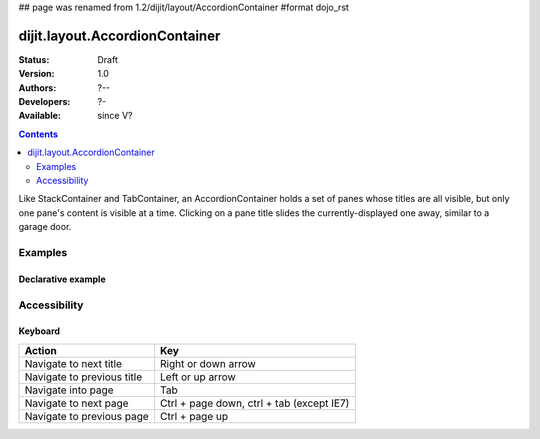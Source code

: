 ## page was renamed from 1.2/dijit/layout/AccordionContainer
#format dojo_rst

dijit.layout.AccordionContainer
===============================

:Status: Draft
:Version: 1.0
:Authors: ?--
:Developers: ?-
:Available: since V?

.. contents::
    :depth: 2

Like StackContainer and TabContainer, an AccordionContainer holds a set of panes whose titles are all visible, but only one pane's content is visible at a time. Clicking on a pane title slides the currently-displayed one away, similar to a garage door.


========
Examples
========

Declarative example
-------------------

.. cv-compound::

  .. cv:: javascript

    <script type"text/jkavascript">
    dojo.require("dijit.layout.AccordionContainer");
    </script>

  .. cv:: html

    <div style="width: 300px">
      <div dojoType="dijit.layout.AccordionContainer" style="height: 400px;">
        <div dojoType="dijit.layout.AccordionPane" title="Heeh, this is an accordion pane">
        Hi!
        </div>
        <div dojoType="dijit.layout.AccordionPane" title="This is as well" selected="true">
        Hi how are you?
        </div>
        <div dojoType="dijit.layout.AccordionPane" title="This too">
        Hi how are you? .....Great, thx
        </div>
      </div>
    </div>


=============
Accessibility
=============

Keyboard
--------

==========================================    =================================================
Action                                        Key
==========================================    =================================================
Navigate to next title                        Right or down arrow
Navigate to previous title                    Left or up arrow
Navigate into page                            Tab
Navigate to next page                         Ctrl + page down, ctrl + tab (except IE7)
Navigate to previous page                     Ctrl + page up
==========================================    =================================================
